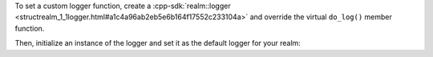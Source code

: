 To set a custom logger function, create a 
:cpp-sdk:`realm::logger <structrealm_1_1logger.html#a1c4a96ab2eb5e6b164f17552c233104a>`
and override the virtual ``do_log()`` member function.

Then, initialize an instance of the logger and set it as the default logger
for your realm:

